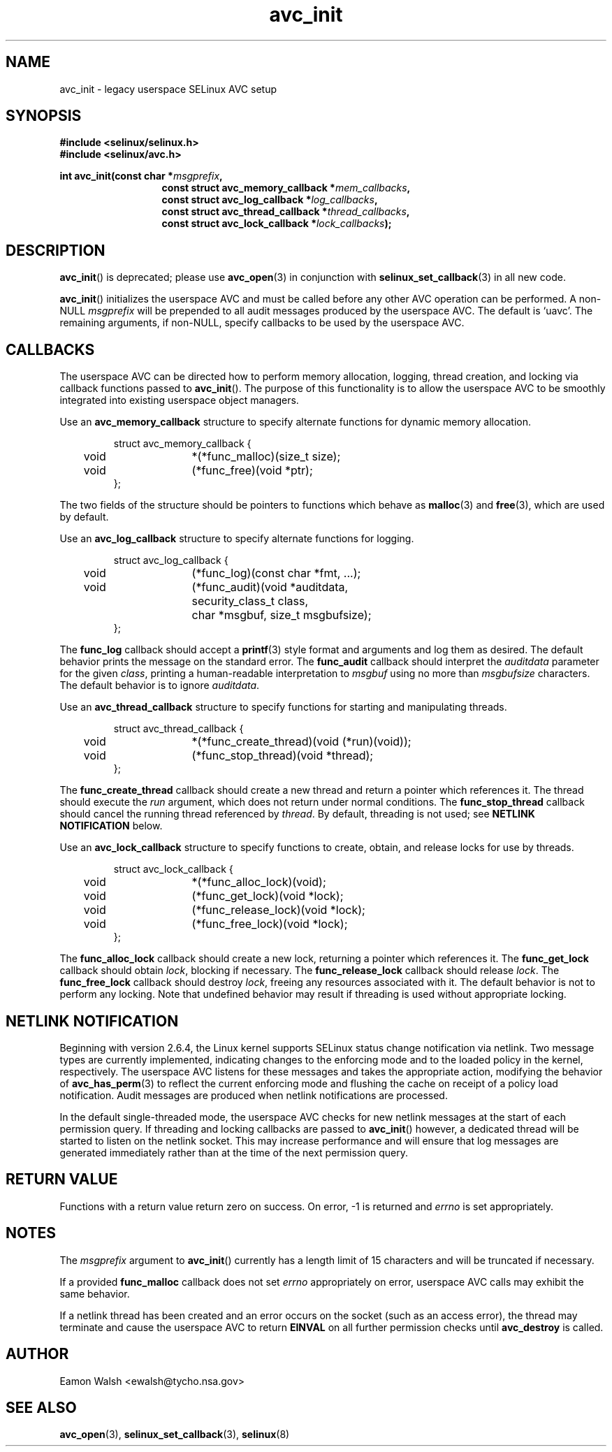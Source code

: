 .\" Hey Emacs! This file is -*- nroff -*- source.
.\"
.\" Author: Eamon Walsh (ewalsh@tycho.nsa.gov) 2004
.TH "avc_init" "3" "27 May 2004" "" "SELinux API documentation"
.SH "NAME"
avc_init \- legacy userspace SELinux AVC setup
.
.SH "SYNOPSIS"
.B #include <selinux/selinux.h>
.br
.B #include <selinux/avc.h>
.sp
.BI "int avc_init(const char *" msgprefix , 
.in +\w'int avc_init('u
.BI "const struct avc_memory_callback *" mem_callbacks ,
.br
.BI "const struct avc_log_callback *" log_callbacks ,
.br
.BI "const struct avc_thread_callback *" thread_callbacks ,
.br
.BI "const struct avc_lock_callback *" lock_callbacks ");"
.
.SH "DESCRIPTION"
.BR avc_init ()
is deprecated; please use
.BR avc_open (3)
in conjunction with
.BR selinux_set_callback (3)
in all new code.

.BR avc_init ()
initializes the userspace AVC and must be called before any other AVC operation can be performed.  A non-NULL
.I msgprefix
will be prepended to all audit messages produced by the userspace AVC.  The default is `uavc'.  The remaining arguments, if non-NULL, specify callbacks to be used by the userspace AVC.
.
.SH "CALLBACKS"
The userspace AVC can be directed how to perform memory allocation, logging, thread creation, and locking via callback functions passed to
.BR avc_init ().
The purpose of this functionality is to allow the userspace AVC to be smoothly integrated into existing userspace object managers.

Use an
.B avc_memory_callback
structure to specify alternate functions for dynamic memory allocation.

.RS
.ta 4n 10n 24n
.nf
struct avc_memory_callback {
	void	*(*func_malloc)(size_t size);
	void	(*func_free)(void *ptr);
};
.fi
.ta
.RE

The two fields of the structure should be pointers to functions which behave as 
.BR malloc (3)
and
.BR free (3),
which are used by default. 

Use an
.B avc_log_callback
structure to specify alternate functions for logging.

.RS
.ta 4n 10n 24n
.nf
struct avc_log_callback {
	void	(*func_log)(const char *fmt, ...);
	void	(*func_audit)(void *auditdata,
			security_class_t class,
			char *msgbuf, size_t msgbufsize);
};
.fi
.ta
.RE

The
.B func_log
callback should accept a 
.BR printf (3)
style format and arguments and log them as desired.  The default behavior prints the message on the standard error.  The
.B func_audit
callback should interpret the 
.I auditdata
parameter for the given
.IR class ,
printing a human-readable interpretation to 
.I msgbuf
using no more than
.I msgbufsize
characters.  The default behavior is to ignore
.IR auditdata .

Use an
.B avc_thread_callback
structure to specify functions for starting and manipulating threads.

.RS
.ta 4n 10n 24n
.nf
struct avc_thread_callback {
	void	*(*func_create_thread)(void (*run)(void));
	void	(*func_stop_thread)(void *thread);
};
.fi
.ta
.RE

The
.B func_create_thread
callback should create a new thread and return a pointer which references it.  The thread should execute the
.I run
argument, which does not return under normal conditions.  The
.B func_stop_thread
callback should cancel the running thread referenced by 
.IR thread .
By default, threading is not used; see 
.B NETLINK NOTIFICATION
below.

Use an
.B avc_lock_callback
structure to specify functions to create, obtain, and release locks for use by threads.

.RS
.ta 4n 10n 24n
.nf
struct avc_lock_callback {
	void	*(*func_alloc_lock)(void);
	void	(*func_get_lock)(void *lock);
	void	(*func_release_lock)(void *lock);
	void	(*func_free_lock)(void *lock);
};
.fi
.ta
.RE

The
.B func_alloc_lock
callback should create a new lock, returning a pointer which references it.  The
.B func_get_lock
callback should obtain
.IR lock ,
blocking if necessary.  The
.B func_release_lock
callback should release
.IR lock .
The
.B func_free_lock
callback should destroy
.IR lock ,
freeing any resources associated with it.  The default behavior is not to perform any locking.  Note that undefined behavior may result if threading is used without appropriate locking.
.
.SH "NETLINK NOTIFICATION"
Beginning with version 2.6.4, the Linux kernel supports SELinux status change notification via netlink.  Two message types are currently implemented, indicating changes to the enforcing mode and to the loaded policy in the kernel, respectively.  The userspace AVC listens for these messages and takes the appropriate action, modifying the behavior of
.BR avc_has_perm (3)
to reflect the current enforcing mode and flushing the cache on receipt of a policy load notification.  Audit messages are produced when netlink notifications are processed.

In the default single-threaded mode, the userspace AVC checks for new netlink messages at the start of each permission query.  If threading and locking callbacks are passed to
.BR avc_init ()
however, a dedicated thread will be started to listen on the netlink socket.  This may increase performance and will ensure that log messages are generated immediately rather than at the time of the next permission query.
.
.SH "RETURN VALUE"
Functions with a return value return zero on success.  On error, \-1 is returned and
.I errno
is set appropriately.
.
.SH "NOTES"
The
.I msgprefix
argument to
.BR avc_init ()
currently has a length limit of 15 characters and will be truncated if necessary.

If a provided
.B func_malloc
callback does not set
.I errno
appropriately on error, userspace AVC calls may exhibit the
same behavior.

If a netlink thread has been created and an error occurs on the socket (such as an access error), the thread may terminate and cause the userspace AVC to return
.B EINVAL
on all further permission checks until
.B avc_destroy 
is called.
.
.SH "AUTHOR"
Eamon Walsh <ewalsh@tycho.nsa.gov>
.
.SH "SEE ALSO"
.BR avc_open (3),
.BR selinux_set_callback (3),
.BR selinux (8)
